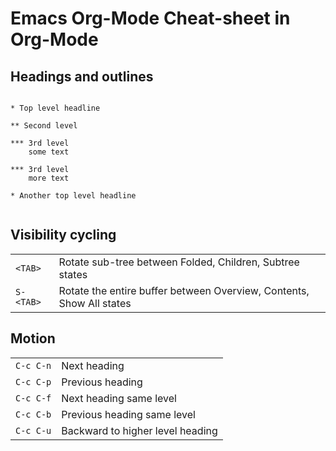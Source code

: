 * Emacs Org-Mode Cheat-sheet in Org-Mode
** Headings and outlines

#+BEGIN_EXAMPLE

     * Top level headline

     ** Second level

     *** 3rd level
         some text

     *** 3rd level
         more text

     * Another top level headline

#+END_EXAMPLE

** Visibility cycling

| ~<TAB>~   | Rotate sub-tree between Folded, Children, Subtree states             |
| ~S-<TAB>~ | Rotate the entire buffer between Overview, Contents, Show All states |

** Motion

| ~C-c C-n~ | Next heading                     |
| ~C-c C-p~ | Previous heading                 |
| ~C-c C-f~ | Next heading same level          |
| ~C-c C-b~ | Previous heading same level      |
| ~C-c C-u~ | Backward to higher level heading |
